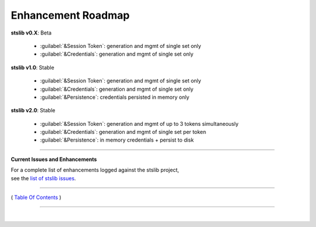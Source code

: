 =============================
 Enhancement Roadmap
=============================

**stslib v0.X**:  Beta

    * :guilabel:`&Session Token`: generation and mgmt of single set only
    * :guilabel:`&Credentials`:   generation and mgmt of single set only


**stslib v1.0**:  Stable

    * :guilabel:`&Session Token`: generation and mgmt of single set only
    * :guilabel:`&Credentials`:   generation and mgmt of single set only
    * :guilabel:`&Persistence`:   credentials persisted in memory only

**stslib v2.0**:  Stable

    * :guilabel:`&Session Token`: generation and mgmt of up to 3 tokens simultaneously
    * :guilabel:`&Credentials`:   generation and mgmt of single set per token
    * :guilabel:`&Persistence`:   in memory credentials + persist to disk

-----------------

**Current Issues and Enhancements**

|    For a complete list of enhancements logged against the stslib project,
|    see the `list of stslib issues <https://bitbucket.org/blakeca00/stslib/issues?status=new&status=open>`__.

--------------

( `Table Of Contents <./index.html>`__ )

-----------------

|
